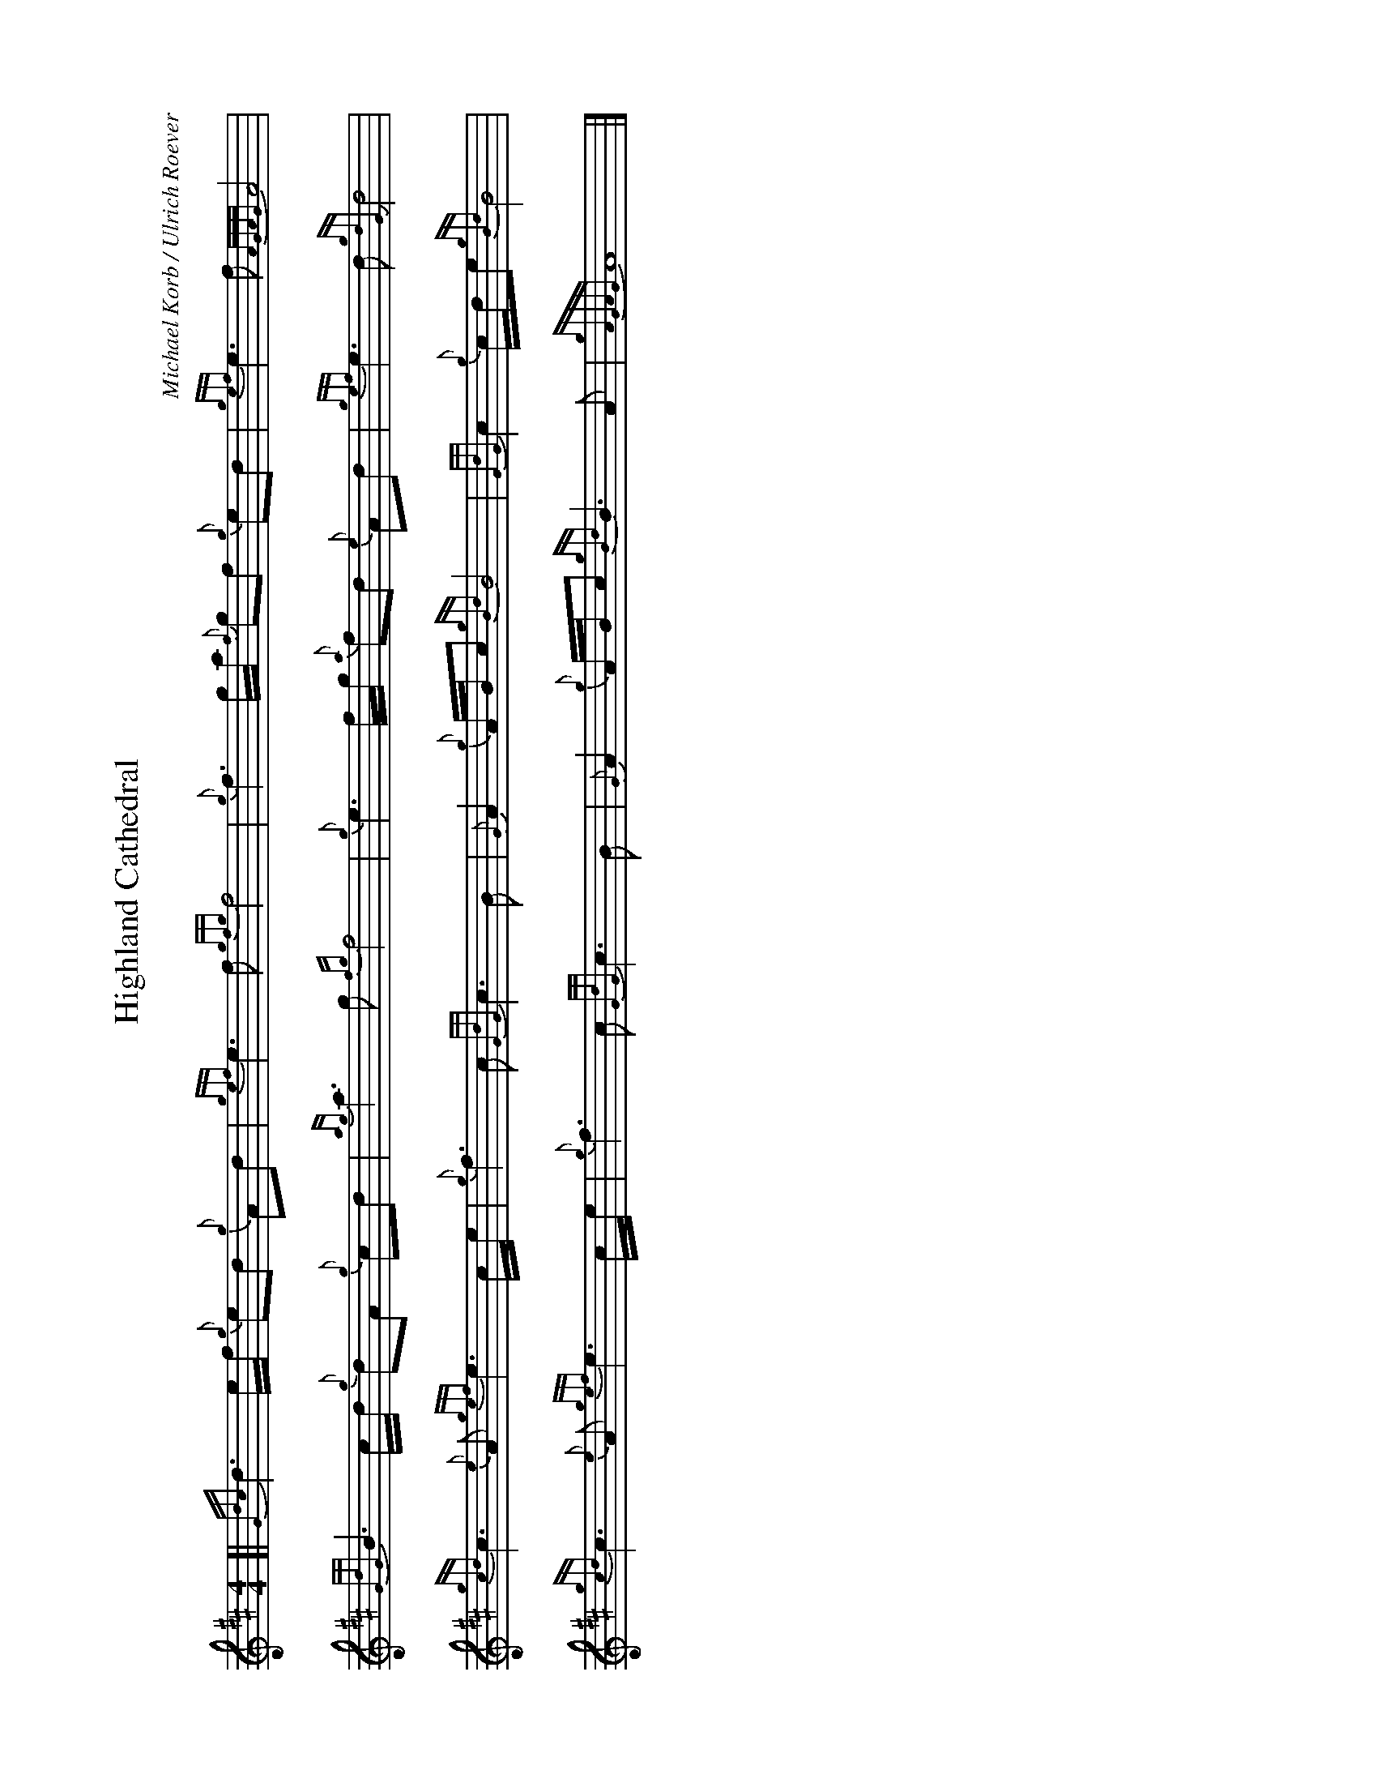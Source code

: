 %abc-2.2
I:abc-include style.abh
%%landscape 1

X:1
T:Highland Cathedral
R:Slow Air
C:Michael Korb / Ulrich Roever
L:1/8
M:4/4
K:D
[| {Gdc}d3 e/f/ {g}ed {g}Ad | {gef}e3 f {gfg}f4 | {g}f3 g/a/ {f}gf {g}ed | {gef}e3 f {AGAG}A4 |
{GdG}B3 c/d/ {g}dA {g}cd | {ag}a3 g {fg}f4 | {g}e3 f/g/ {a}fd {e}Ad | {gef}e3 d {gdG}d4 |
{gcd}c3 {e}A {gef}e3 c/e/ | {g}f3 c {GdG}c3 B | {G}A2 {g}A/B/c {gBd}B4 | {GdG}c2 {g}c/d/e {gBd}B4 |
{gcd}c3 {e}A {gef}e3 c/e/ | {g}f3 c {GdG}c3 B | {G}A2 {g}A/B/c {gBd}B3 A | {gAGAG}A8 |]